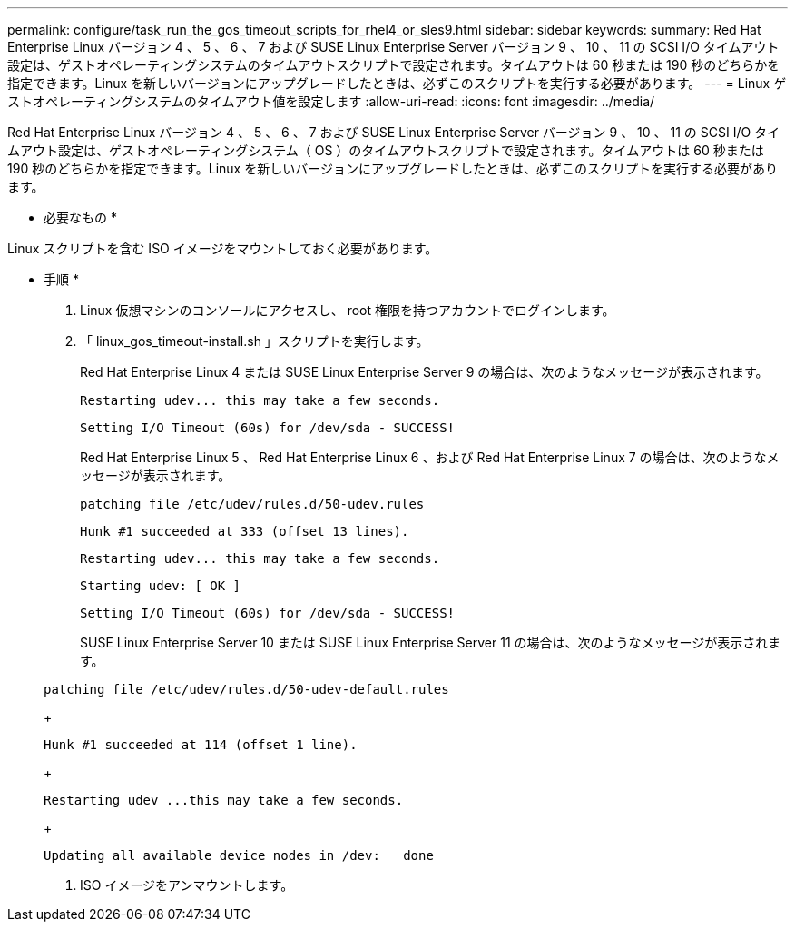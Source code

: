 ---
permalink: configure/task_run_the_gos_timeout_scripts_for_rhel4_or_sles9.html 
sidebar: sidebar 
keywords:  
summary: Red Hat Enterprise Linux バージョン 4 、 5 、 6 、 7 および SUSE Linux Enterprise Server バージョン 9 、 10 、 11 の SCSI I/O タイムアウト設定は、ゲストオペレーティングシステムのタイムアウトスクリプトで設定されます。タイムアウトは 60 秒または 190 秒のどちらかを指定できます。Linux を新しいバージョンにアップグレードしたときは、必ずこのスクリプトを実行する必要があります。 
---
= Linux ゲストオペレーティングシステムのタイムアウト値を設定します
:allow-uri-read: 
:icons: font
:imagesdir: ../media/


[role="lead"]
Red Hat Enterprise Linux バージョン 4 、 5 、 6 、 7 および SUSE Linux Enterprise Server バージョン 9 、 10 、 11 の SCSI I/O タイムアウト設定は、ゲストオペレーティングシステム（ OS ）のタイムアウトスクリプトで設定されます。タイムアウトは 60 秒または 190 秒のどちらかを指定できます。Linux を新しいバージョンにアップグレードしたときは、必ずこのスクリプトを実行する必要があります。

* 必要なもの *

Linux スクリプトを含む ISO イメージをマウントしておく必要があります。

* 手順 *

. Linux 仮想マシンのコンソールにアクセスし、 root 権限を持つアカウントでログインします。
. 「 linux_gos_timeout-install.sh 」スクリプトを実行します。
+
Red Hat Enterprise Linux 4 または SUSE Linux Enterprise Server 9 の場合は、次のようなメッセージが表示されます。

+
[listing]
----
Restarting udev... this may take a few seconds.
----
+
[listing]
----
Setting I/O Timeout (60s) for /dev/sda - SUCCESS!
----
+
Red Hat Enterprise Linux 5 、 Red Hat Enterprise Linux 6 、および Red Hat Enterprise Linux 7 の場合は、次のようなメッセージが表示されます。

+
[listing]
----
patching file /etc/udev/rules.d/50-udev.rules
----
+
[listing]
----
Hunk #1 succeeded at 333 (offset 13 lines).
----
+
[listing]
----
Restarting udev... this may take a few seconds.
----
+
[listing]
----
Starting udev: [ OK ]
----
+
[listing]
----
Setting I/O Timeout (60s) for /dev/sda - SUCCESS!
----
+
SUSE Linux Enterprise Server 10 または SUSE Linux Enterprise Server 11 の場合は、次のようなメッセージが表示されます。

+
[listing]
----
patching file /etc/udev/rules.d/50-udev-default.rules
----
+
[listing]
----
Hunk #1 succeeded at 114 (offset 1 line).
----
+
[listing]
----
Restarting udev ...this may take a few seconds.
----
+
[listing]
----
Updating all available device nodes in /dev:   done
----
. ISO イメージをアンマウントします。

